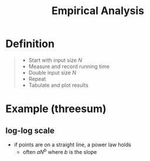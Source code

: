 :PROPERTIES:
:ID:       77dc50d9-658f-4ff0-98f7-c06d435ac80a
:END:
#+title: Empirical Analysis
#+filetags: performance

* Definition
#+begin_quote
- Start with input size \(N\)
- Measure and record running time
- Double input size \(N\)
- Repeat
- Tabulate and plot results
#+end_quote

* Example (threesum)
[[file:images/threesum-log-plot.png]]

** log-log scale
- if points are on a straight line, a power law holds
  - often \(aN^{b}\) where \(b\) is the slope
[[file:images/threesum-log-log.png]]
